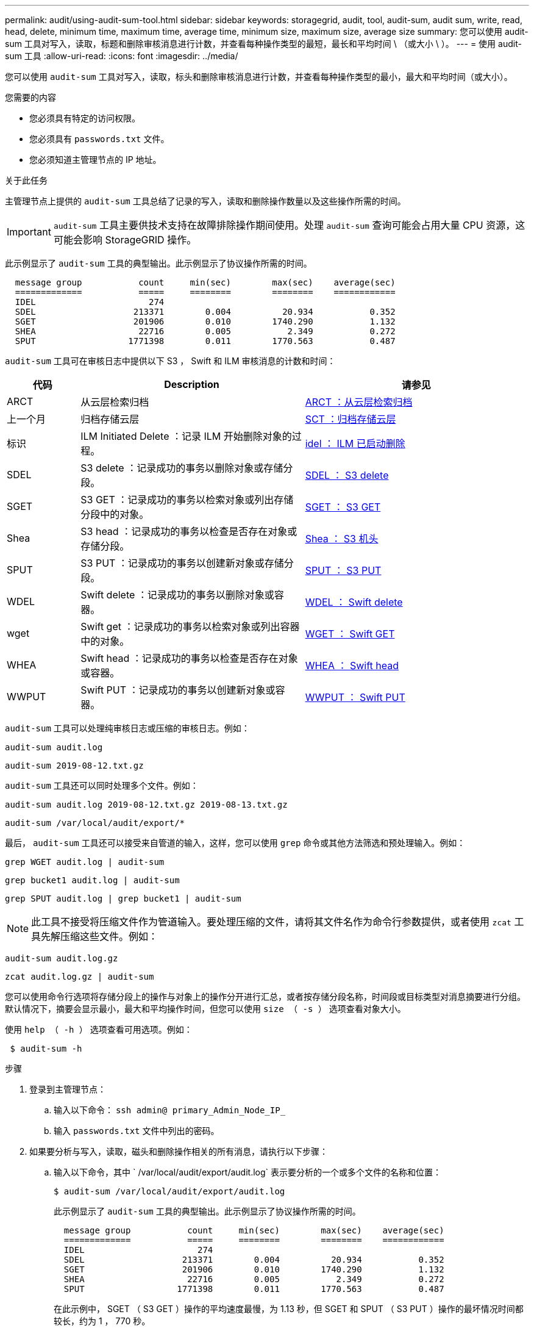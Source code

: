 ---
permalink: audit/using-audit-sum-tool.html 
sidebar: sidebar 
keywords: storagegrid, audit, tool, audit-sum, audit sum, write, read, head, delete, minimum time, maximum time, average time, minimum size, maximum size, average size 
summary: 您可以使用 audit-sum 工具对写入，读取，标题和删除审核消息进行计数，并查看每种操作类型的最短，最长和平均时间 \ （或大小 \ ）。 
---
= 使用 audit-sum 工具
:allow-uri-read: 
:icons: font
:imagesdir: ../media/


[role="lead"]
您可以使用 `audit-sum` 工具对写入，读取，标头和删除审核消息进行计数，并查看每种操作类型的最小，最大和平均时间（或大小）。

.您需要的内容
* 您必须具有特定的访问权限。
* 您必须具有 `passwords.txt` 文件。
* 您必须知道主管理节点的 IP 地址。


.关于此任务
主管理节点上提供的 `audit-sum` 工具总结了记录的写入，读取和删除操作数量以及这些操作所需的时间。


IMPORTANT: `audit-sum` 工具主要供技术支持在故障排除操作期间使用。处理 `audit-sum` 查询可能会占用大量 CPU 资源，这可能会影响 StorageGRID 操作。

此示例显示了 `audit-sum` 工具的典型输出。此示例显示了协议操作所需的时间。

[listing]
----
  message group           count     min(sec)        max(sec)    average(sec)
  =============           =====     ========        ========    ============
  IDEL                      274
  SDEL                   213371        0.004          20.934           0.352
  SGET                   201906        0.010        1740.290           1.132
  SHEA                    22716        0.005           2.349           0.272
  SPUT                  1771398        0.011        1770.563           0.487
----
`audit-sum` 工具可在审核日志中提供以下 S3 ， Swift 和 ILM 审核消息的计数和时间：

[cols="14,43,43"]
|===
| 代码 | Description | 请参见 


 a| 
ARCT
 a| 
从云层检索归档
 a| 
xref:arct-archive-retrieve-from-cloud-tier.adoc[ARCT ：从云层检索归档]



 a| 
上一个月
 a| 
归档存储云层
 a| 
xref:asct-archive-store-cloud-tier.adoc[SCT ：归档存储云层]



 a| 
标识
 a| 
ILM Initiated Delete ：记录 ILM 开始删除对象的过程。
 a| 
xref:idel-ilm-initiated-delete.adoc[idel ： ILM 已启动删除]



 a| 
SDEL
 a| 
S3 delete ：记录成功的事务以删除对象或存储分段。
 a| 
xref:sdel-s3-delete.adoc[SDEL ： S3 delete]



 a| 
SGET
 a| 
S3 GET ：记录成功的事务以检索对象或列出存储分段中的对象。
 a| 
xref:sget-s3-get.adoc[SGET ： S3 GET]



 a| 
Shea
 a| 
S3 head ：记录成功的事务以检查是否存在对象或存储分段。
 a| 
xref:shea-s3-head.adoc[Shea ： S3 机头]



 a| 
SPUT
 a| 
S3 PUT ：记录成功的事务以创建新对象或存储分段。
 a| 
xref:sput-s3-put.adoc[SPUT ： S3 PUT]



 a| 
WDEL
 a| 
Swift delete ：记录成功的事务以删除对象或容器。
 a| 
xref:wdel-swift-delete.adoc[WDEL ： Swift delete]



 a| 
wget
 a| 
Swift get ：记录成功的事务以检索对象或列出容器中的对象。
 a| 
xref:wget-swift-get.adoc[WGET ： Swift GET]



 a| 
WHEA
 a| 
Swift head ：记录成功的事务以检查是否存在对象或容器。
 a| 
xref:whea-swift-head.adoc[WHEA ： Swift head]



 a| 
WWPUT
 a| 
Swift PUT ：记录成功的事务以创建新对象或容器。
 a| 
xref:wput-swift-put.adoc[WWPUT ： Swift PUT]

|===
`audit-sum` 工具可以处理纯审核日志或压缩的审核日志。例如：

[listing]
----
audit-sum audit.log
----
[listing]
----
audit-sum 2019-08-12.txt.gz
----
`audit-sum` 工具还可以同时处理多个文件。例如：

[listing]
----
audit-sum audit.log 2019-08-12.txt.gz 2019-08-13.txt.gz
----
[listing]
----
audit-sum /var/local/audit/export/*
----
最后， `audit-sum` 工具还可以接受来自管道的输入，这样，您可以使用 `grep` 命令或其他方法筛选和预处理输入。例如：

[listing]
----
grep WGET audit.log | audit-sum
----
[listing]
----
grep bucket1 audit.log | audit-sum
----
[listing]
----
grep SPUT audit.log | grep bucket1 | audit-sum
----

NOTE: 此工具不接受将压缩文件作为管道输入。要处理压缩的文件，请将其文件名作为命令行参数提供，或者使用 `zcat` 工具先解压缩这些文件。例如：

[listing]
----
audit-sum audit.log.gz
----
[listing]
----
zcat audit.log.gz | audit-sum
----
您可以使用命令行选项将存储分段上的操作与对象上的操作分开进行汇总，或者按存储分段名称，时间段或目标类型对消息摘要进行分组。默认情况下，摘要会显示最小，最大和平均操作时间，但您可以使用 `size （ -s ）` 选项查看对象大小。

使用 `help （ -h ）` 选项查看可用选项。例如：

[listing]
----
 $ audit-sum -h
----
.步骤
. 登录到主管理节点：
+
.. 输入以下命令： `ssh admin@ primary_Admin_Node_IP_`
.. 输入 `passwords.txt` 文件中列出的密码。


. 如果要分析与写入，读取，磁头和删除操作相关的所有消息，请执行以下步骤：
+
.. 输入以下命令，其中 ` /var/local/audit/export/audit.log` 表示要分析的一个或多个文件的名称和位置：
+
[listing]
----
$ audit-sum /var/local/audit/export/audit.log
----
+
此示例显示了 `audit-sum` 工具的典型输出。此示例显示了协议操作所需的时间。

+
[listing]
----
  message group           count     min(sec)        max(sec)    average(sec)
  =============           =====     ========        ========    ============
  IDEL                      274
  SDEL                   213371        0.004          20.934           0.352
  SGET                   201906        0.010        1740.290           1.132
  SHEA                    22716        0.005           2.349           0.272
  SPUT                  1771398        0.011        1770.563           0.487
----
+
在此示例中， SGET （ S3 GET ）操作的平均速度最慢，为 1.13 秒，但 SGET 和 SPUT （ S3 PUT ）操作的最坏情况时间都较长，约为 1 ， 770 秒。

.. 要显示速度最慢的 10 个检索操作，请使用 grep 命令仅选择 SGET 消息，并添加较长的输出选项（` -l` ）以包含对象路径： `grep SGET audit.log ； audit-sum -l`
+
结果包括类型（对象或分段）和路径，您可以通过此类结果在审核日志中添加与这些特定对象相关的其他消息。

+
[listing]
----
Total:          201906 operations
    Slowest:      1740.290 sec
    Average:         1.132 sec
    Fastest:         0.010 sec
    Slowest operations:
        time(usec)       source ip         type      size(B) path
        ========== =============== ============ ============ ====
        1740289662   10.96.101.125       object   5663711385 backup/r9O1OaQ8JB-1566861764-4519.iso
        1624414429   10.96.101.125       object   5375001556 backup/r9O1OaQ8JB-1566861764-6618.iso
        1533143793   10.96.101.125       object   5183661466 backup/r9O1OaQ8JB-1566861764-4518.iso
             70839   10.96.101.125       object        28338 bucket3/dat.1566861764-6619
             68487   10.96.101.125       object        27890 bucket3/dat.1566861764-6615
             67798   10.96.101.125       object        27671 bucket5/dat.1566861764-6617
             67027   10.96.101.125       object        27230 bucket5/dat.1566861764-4517
             60922   10.96.101.125       object        26118 bucket3/dat.1566861764-4520
             35588   10.96.101.125       object        11311 bucket3/dat.1566861764-6616
             23897   10.96.101.125       object        10692 bucket3/dat.1566861764-4516
----
+
在此示例输出中，您可以看到，三个最慢的 S3 GET 请求针对的是大小约为 5 GB 的对象，该大小远远大于其他对象。大容量导致最差情况检索时间较慢。



. 如果要确定要将哪些大小的对象输入网格并从网格中检索到，请使用 size 选项（` -s` ）：
+
[listing]
----
audit-sum -s audit.log
----
+
[listing]
----
  message group           count       min(MB)          max(MB)      average(MB)
  =============           =====     ========        ========    ============
  IDEL                      274        0.004        5000.000        1654.502
  SDEL                   213371        0.000          10.504           1.695
  SGET                   201906        0.000        5000.000          14.920
  SHEA                    22716        0.001          10.504           2.967
  SPUT                  1771398        0.000        5000.000           2.495
----
+
在此示例中， SPUT 的平均对象大小小于 2.5 MB ，但 SGET 的平均大小要大得多。SPUT 消息的数量远远高于 SGET 消息的数量，这表明大多数对象永远不会被检索到。

. 如果要确定昨天的检索速度是否较慢：
+
.. 在相应的审核日志上输入命令并使用 group-by-time 选项（` -gt` ），后跟时间段（例如 15M ， 1H ， 10S ）问题描述 ：
+
[listing]
----
 grep SGET audit.log | audit-sum -gt 1H
----
+
[listing]
----
  message group           count    min(sec)       max(sec)   average(sec)
  =============           =====     ========        ========    ============
  2019-09-05T00            7591        0.010        1481.867           1.254
  2019-09-05T01            4173        0.011        1740.290           1.115
  2019-09-05T02           20142        0.011        1274.961           1.562
  2019-09-05T03           57591        0.010        1383.867           1.254
  2019-09-05T04          124171        0.013        1740.290           1.405
  2019-09-05T05          420182        0.021        1274.511           1.562
  2019-09-05T06         1220371        0.015        6274.961           5.562
  2019-09-05T07          527142        0.011        1974.228           2.002
  2019-09-05T08          384173        0.012        1740.290           1.105
  2019-09-05T09           27591        0.010        1481.867           1.354
----
+
这些结果显示 S3 GET 流量在 06 ： 00 到 07 ： 00 之间达到高峰。这些时间的最大和平均时间也明显较高，并且不会随着数量的增加而逐渐增加。这表明容量已超出某个位置，可能是在网络中，也可能是在网格处理请求的能力中。

.. 要确定昨天每小时检索的对象大小，请在命令中添加 size 选项（` -s` ）：
+
[listing]
----
grep SGET audit.log | audit-sum -gt 1H -s
----
+
[listing]
----
  message group           count       min(B)          max(B)      average(B)
  =============           =====     ========        ========    ============
  2019-09-05T00            7591        0.040        1481.867           1.976
  2019-09-05T01            4173        0.043        1740.290           2.062
  2019-09-05T02           20142        0.083        1274.961           2.303
  2019-09-05T03           57591        0.912        1383.867           1.182
  2019-09-05T04          124171        0.730        1740.290           1.528
  2019-09-05T05          420182        0.875        4274.511           2.398
  2019-09-05T06         1220371        0.691  5663711385.961          51.328
  2019-09-05T07          527142        0.130        1974.228           2.147
  2019-09-05T08          384173        0.625        1740.290           1.878
  2019-09-05T09           27591        0.689        1481.867           1.354
----
+
这些结果表明，当整体检索流量达到最大值时，会发生一些非常大的检索。

.. 要查看更多详细信息，请使用 `audit-explain` 工具查看该时段的所有 SGET 操作：
+
[listing]
----
grep 2019-09-05T06 audit.log | grep SGET | audit-explain | less
----
+
如果 grep 命令的输出应为多行，请添加 `less` 命令，以便一次显示一页（一个屏幕）的审核日志文件内容。



. 如果要确定存储分段上的 SPUT 操作是否比对象的 SPUT 操作慢：
+
.. 首先使用 ` -go` 选项，该选项可分别对对象和存储分段操作的消息进行分组：
+
[listing]
----
grep SPUT sample.log | audit-sum -go
----
+
[listing]
----
  message group           count     min(sec)        max(sec)    average(sec)
  =============           =====     ========        ========    ============
  SPUT.bucket                 1        0.125           0.125           0.125
  SPUT.object                12        0.025           1.019           0.236
----
+
结果显示，存储分段的 SPUT 操作与对象的 SPUT 操作具有不同的性能特征。

.. 要确定哪些存储分段的 SPUT 操作最慢，请使用 ` -GB` 选项，该选项可按存储分段对消息进行分组：
+
[listing]
----
grep SPUT audit.log | audit-sum -gb
----
+
[listing]
----
  message group                  count     min(sec)        max(sec)    average(sec)
  =============                  =====     ========        ========    ============
  SPUT.cho-non-versioning        71943        0.046        1770.563           1.571
  SPUT.cho-versioning            54277        0.047        1736.633           1.415
  SPUT.cho-west-region           80615        0.040          55.557           1.329
  SPUT.ldt002                  1564563        0.011          51.569           0.361
----
.. 要确定哪些分段的 SPUT 对象大小最大，请使用 ` -GB` 和 ` -s` 选项：
+
[listing]
----
grep SPUT audit.log | audit-sum -gb -s
----
+
[listing]
----
  message group                  count       min(B)          max(B)      average(B)
  =============                  =====     ========        ========    ============
  SPUT.cho-non-versioning        71943        2.097        5000.000          21.672
  SPUT.cho-versioning            54277        2.097        5000.000          21.120
  SPUT.cho-west-region           80615        2.097         800.000          14.433
  SPUT.ldt002                  1564563        0.000         999.972           0.352
----




.相关信息
xref:using-audit-explain-tool.adoc[使用审核解释工具]
